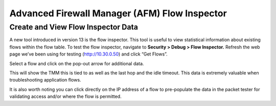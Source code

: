 Advanced Firewall Manager (AFM) Flow Inspector
==============================================

Create and View Flow Inspector Data
-----------------------------------

A new tool introduced in version 13 is the flow inspector. This tool is
useful to view statistical information about existing flows within the
flow table. To test the flow inspector, navigate to **Security > Debug >
Flow Inspector.** Refresh the web page we’ve been using for testing
(http://10.30.0.50) and click “Get Flows”.

|image46|

Select a flow and click on the pop-out arrow for additional data.

|image47|

This will show the TMM this is tied to as well as the last hop and the
idle timeout. This data is extremely valuable when troubleshooting
application flows.

It is also worth noting you can click directly on the IP address of a
flow to pre-populate the data in the packet tester for validating access
and/or where the flow is permitted.

.. |image46| image:: /_static/class1/image45.png
   :width: 6.48542in
   :height: 1.34653in
.. |image47| image:: /_static/class1/image46.png
   :width: 6.49167in
   :height: 0.68819in

